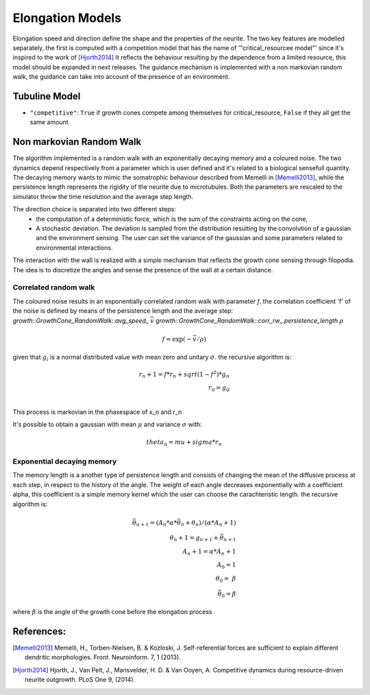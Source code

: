 =================
Elongation Models
=================

Elongation speed and direction define the shape and the properties of the neurite.
The two key features are modelled separately, the first is computed with a competition model that has the name of
'"critical_resourcee model"' since it's inspired to the work of [Hjorth2014]_
It reflects the behaviour resulting by the dependence from a limited resource, this model should be expanded in next releases.
The guidance mechanism is implemented with a non markovian random walk, the guidance can take into account of the presence of an environment.

Tubuline Model
==============

* ``"competitive"``: ``True`` if growth cones compete among themselves for
  critical_resource, ``False`` if they all get the same amount

Non markovian Random Walk
=========================

.. doxygenclass::growth::GrowthCone_RandomWalk

The algorithm implemented is a random walk with an exponentially decaying memory and a coloured noise.
The two dynamics depend respectively from a parameter which is user defined and it's related to a biological sensefull quantity.
The decaying memory wants to mimic the somatrophic behaviour described from Memelli in [Memelli2013]_, while the persistence length
represents the rigidity of the neurite due to microtubules. Both the parameters are rescaled to the simulator throw the time resolution
and the average step length.

The direction choice is separated into two different steps:
    * the computation of a deterministic force,
      which is the sum  of the constraints acting on the cone,
    * A stochastic deviation. The deviation is sampled from the distribution resulting
      by the convolution of a gaussian and the environment sensing.
      The user can set the variance of the gaussian and some parameters related to environmental interactions.

The interaction with the wall is realized with a simple mechanism that reflects the growth cone sensing through
filopodia. The idea is to discretize the angles and sense the presence of the wall at a certain distance.

.. image:: sensing.jpeg
   :height: 100px
   :width: 200 px
   :scale: 50 %
   :alt: alternate text
   :align: right

Correlated random walk
----------------------

The coloured noise results in an exponentially correlated random walk with parameter `f`.
the correlation coefficient 'f' of the noise is defined by means of the persistence length and the average step:
`growth::GrowthCone_RandomWalk::avg_speed_`   :math:`\bar v`
`growth::GrowthCone_RandomWalk::corr_rw_.persistence_length` :math:`\rho`

.. math::
    f = \exp(- \bar v / \rho  )

given that :math:`g_i` is a normal distributed value with mean zero and unitary :math:`\sigma`.
the recursive algorithm is:

.. math::
    r_n+1 = f*r_n + sqrt(1-f^2) * g_n \\
    r_0   = g_0 \\

This process is markovian in the phasespace of x_n and r_n

It's possible to obtain a gaussian with mean :math:`\mu` and variance :math:`\sigma` with:

.. math::
    theta_n = mu + sigma* r_n

Exponential decaying memory
---------------------------


The memory length is a another type of persistence length and consists of
changing the mean of the diffusive process at each step, in respect to the
history
of the angle.
The weight of each angle decreases exponentially with a coefficient alpha,
this coefficient
is a simple memory kernel which the user can choose the carachteristic
length.
the recursive algorithm is:

.. math::
    \bar \theta_{n+1} = (A_n * \alpha * \bar\theta_n +\theta_n )/(\alpha * A_n +1) \\
    \theta_n+1 = g_{n+1} + \bar \theta_{n+1} \\
    A_n+1 =\alpha * A_n +1 \\
    A_0 = 1                 \\
    \theta_0 = \   \beta     \\
    \bar \theta_0 = \beta

where :math:`\beta` is the angle of the growth cone before the elongation process


References:
==========
.. [Memelli2013] Memelli, H., Torben-Nielsen, B. & Kozloski, J. Self-referential forces are sufficient to explain different dendritic morphologies. Front. Neuroinform. 7, 1 (2013).

.. [Hjorth2014] Hjorth, J., Van Pelt, J., Mansvelder, H. D. & Van Ooyen, A. Competitive dynamics during resource-driven neurite outgrowth. PLoS One 9, (2014).
